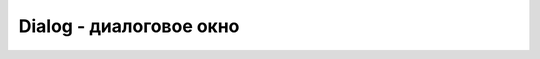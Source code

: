 Dialog - диалоговое окно
========================

.. js:class:: Dialog

    Имеет не же методы что и :js:class:`Layout`


    .. js:function:: Hide()

        Скрывает дилог


    .. js:function:: Show()

        Отображает дилог


    .. js:function:: AddLayout( layout )  
    
    .. js:function:: Dismiss()    
    
    .. js:function:: GetType()    
    
    .. js:function:: Hide()   
    
    .. js:function:: RemoveLayout( layout )   
    
    .. js:function:: SetOnCancel( callback )  
    
    .. js:function:: SetOnTouch( callback )   
    
    .. js:function:: Show()
    